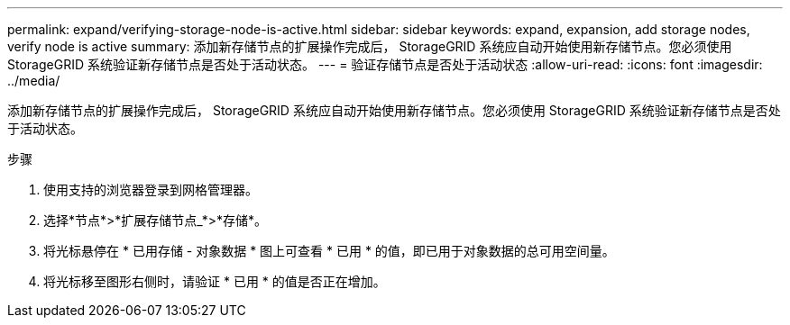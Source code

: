 ---
permalink: expand/verifying-storage-node-is-active.html 
sidebar: sidebar 
keywords: expand, expansion, add storage nodes, verify node is active 
summary: 添加新存储节点的扩展操作完成后， StorageGRID 系统应自动开始使用新存储节点。您必须使用 StorageGRID 系统验证新存储节点是否处于活动状态。 
---
= 验证存储节点是否处于活动状态
:allow-uri-read: 
:icons: font
:imagesdir: ../media/


[role="lead"]
添加新存储节点的扩展操作完成后， StorageGRID 系统应自动开始使用新存储节点。您必须使用 StorageGRID 系统验证新存储节点是否处于活动状态。

.步骤
. 使用支持的浏览器登录到网格管理器。
. 选择*节点*>*扩展存储节点_*>*存储*。
. 将光标悬停在 * 已用存储 - 对象数据 * 图上可查看 * 已用 * 的值，即已用于对象数据的总可用空间量。
. 将光标移至图形右侧时，请验证 * 已用 * 的值是否正在增加。

